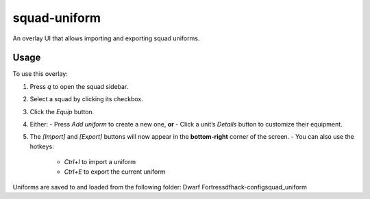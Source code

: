 squad-uniform
=============

An overlay UI that allows importing and exporting squad uniforms.

Usage
-----

To use this overlay:

1. Press `q` to open the squad sidebar.
2. Select a squad by clicking its checkbox.
3. Click the `Equip` button.
4. Either:
   - Press `Add uniform` to create a new one, **or**
   - Click a unit’s `Details` button to customize their equipment.
5. The `[Import]` and `[Export]` buttons will now appear in the **bottom-right** corner of the screen.
   - You can also use the hotkeys:
     - `Ctrl+I` to import a uniform
     - `Ctrl+E` to export the current uniform

Uniforms are saved to and loaded from the following folder:
Dwarf Fortress\dfhack-config\squad_uniform

